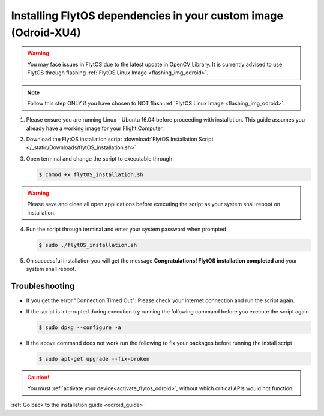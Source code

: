 .. _install_dependencies_odroid:

Installing FlytOS dependencies in your custom image (Odroid-XU4)
=================================================================

.. warning:: You may face issues in FlytOS due to the latest update in OpenCV Library. It is currently advised to use FlytOS through flashing :ref:`FlytOS Linux Image <flashing_img_odroid>`.

.. note:: Follow this step ONLY if you have chosen to NOT flash :ref:`FlytOS Linux Image <flashing_img_odroid>`.

1. Please ensure you are running Linux - Ubuntu 16.04 before proceeding with installation. This guide assumes you already have a working image for your Flight Computer.

2. Download the FlytOS installation script :download:`FlytOS Installation Script </_static/Downloads/flytOS_installation.sh>`

3. Open terminal and change the script to executable through

   .. code-block:: bash

       $ chmod +x flytOS_installation.sh

.. warning:: Please save and close all open applications before executing the script as your system shall reboot on installation.

4. Run the script through terminal and enter your system password when prompted

   .. code-block:: bash

       $ sudo ./flytOS_installation.sh

5. On successful installation you will get the message **Congratulations! FlytOS installation completed** and your system shall reboot.

Troubleshooting
---------------

* If you get the error "Connection Timed Out":
  Please check your internet connection and run the script again.

* If the script is interrupted during execution try running the following command before you execute the script again

  .. code-block:: bash

      $ sudo dpkg --configure -a

* If the above command does not work run the following to fix your packages before running the install script

  .. code-block:: bash

      $ sudo apt-get upgrade --fix-broken


.. 1. List of FlytOS dependencies to be installed in your Flight Computer:
..
..    a) Linux - Ubuntu 16.04
..    b) `ROS - Kinetic <http://wiki.ros.org/kinetic/Installation/Ubuntu>`_ (install *ros-kinetic-desktop* package)
..    c) `OpenCV 2.4 <http://docs.opencv.org/2.4/doc/tutorials/introduction/linux_install/linux_install.html>`_ (for vision/video streaming APIs).
..    d) Other dependencies - To install run the following commands in your terminal.
..
..    .. literalinclude:: include/flytos_dependency.sh
..       :language: bash
..
.. .. 2. You have to update some kernel modules for video streaming to work properly. Run the following script as root or run each command with sudo permission.
..
.. ..    .. literalinclude:: include/kernel_module_update.sh
.. ..       :language:  bash
..
.. 2. Before proceeding further, add the following lines at the end of your /etc/bash.bashrc file. To open the file for editing, run the following command the terminal ``sudo nano /etc/bash.bashrc`` and to save your edited file, press ``ctrl+o+ENTER`` and to exit press ``ctrl+x``.
..
..    .. code-block:: bash
..
..        source /opt/ros/kinetic/setup.bash
..        export PYTHONPATH=$PYTHONPATH:/flyt/flytapps:/flyt/userapps
..        source /flyt/flytos/flytcore/setup.bash
..
.. 3. Run the following additional command in your terminal:
..
..    .. code-block:: bash
..
..        sed -i 's#source /opt/ros/kinetic/setup.bash##g' ~/.bashrc
..
.. .. _installing_flytos_odroid:
..
..
.. Installing FlytOS debian package
.. --------------------------------
..
.. .. note:: This step requires you to have a registered FlytBase Account. In case you don't have an account, :ref:`create a FlytBase Account<create_flytbase_account>` before you proceed.
..
.. 1. `Login <https://my.flytbase.com>`_ to your FlytBase Account.
.. 2. Download the hardware specific `FlytOS Debian Package <https://my.flytbase.com/FlytOS>`_ from your FlytBase Account.
.. 3. Install some dependencies - To install run the following commands in your terminal.
..
..    .. literalinclude:: include/flytos_dependency.sh
..       :language: bash
..
.. 4. Once you have downloaded the Debian package, run the following command in your terminal to install FlytOS:
..
.. .. code-block:: bash
..
..    #make sure to provide absolute path of the debian package file: /home/flytpod/flyt*.deb
..    $ sudo apt install -y <path to debian package location>/flyt*.deb
..
.. 4. Check for **Congratulations! FlytOS installation completed** message at the end.
.. 5. Just in case you see any dependency issues cropping up in your screen while installing FlytOS, kindly run the following command and execute the previous command again:
..
.. .. code-block:: bash
..
..    $ sudo apt -f -y install

.. caution:: You must :ref:`activate your device<activate_flytos_odroid>`, without which critical APIs would not function.

:ref:`Go back to the installation guide <odroid_guide>`
